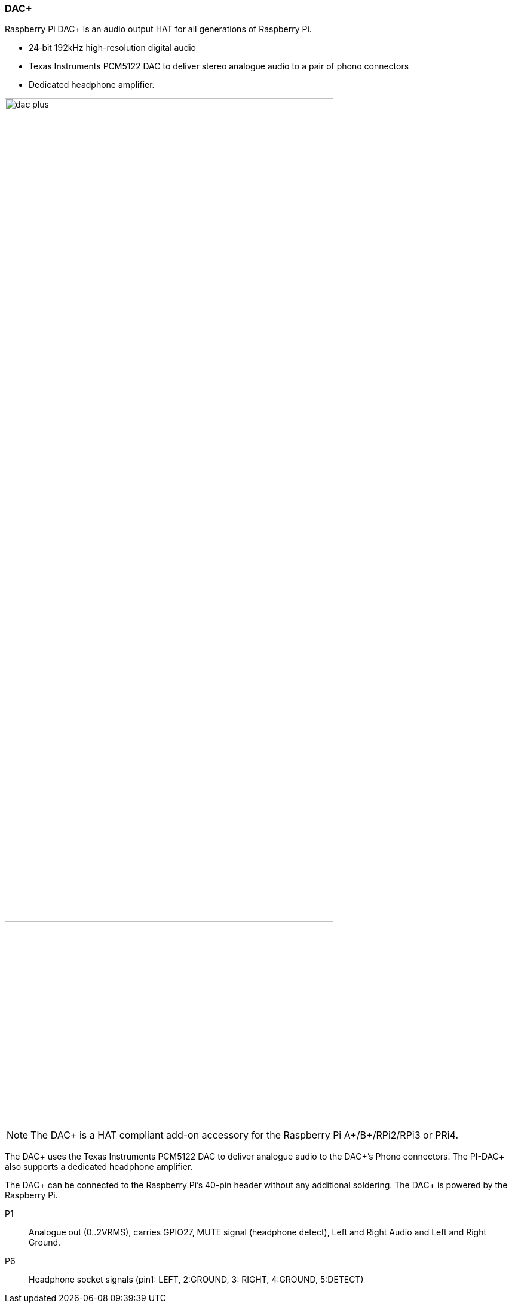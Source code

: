 === DAC{plus}

Raspberry Pi DAC{plus} is an audio output HAT for all generations of Raspberry Pi.

* 24‑bit 192kHz high-resolution digital audio
* Texas Instruments PCM5122 DAC to deliver stereo analogue audio to a pair of phono connectors
* Dedicated headphone amplifier.

image::images/dac_plus.png[width="80%"]

NOTE: The DAC{plus} is a HAT compliant add-on accessory for the Raspberry Pi A{plus}/B{plus}/RPi2/RPi3 or PRi4.

The DAC{plus} uses the Texas Instruments PCM5122 DAC to deliver analogue audio to the DAC{plus}’s
Phono connectors. The PI-DAC{plus} also supports a dedicated headphone amplifier.

The DAC{plus} can be connected to the Raspberry Pi’s 40-pin header without any additional
soldering. The DAC{plus} is powered by the Raspberry Pi.

P1:: Analogue out (0..2VRMS), carries GPIO27, MUTE signal (headphone detect), Left and Right
Audio and Left and Right Ground.
P6:: Headphone socket signals (pin1: LEFT, 2:GROUND, 3: RIGHT, 4:GROUND, 5:DETECT)